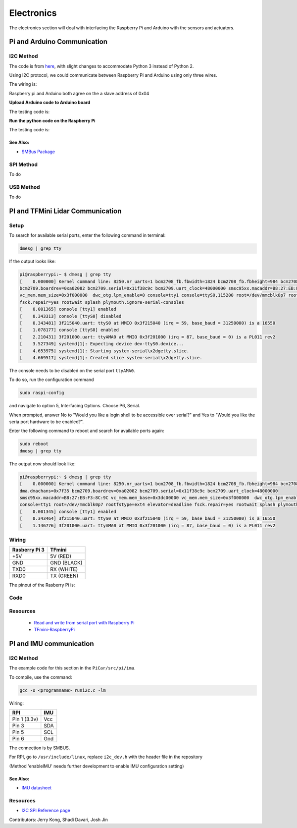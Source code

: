 Electronics
=============

The electronics section will deal with interfacing the Raspberry Pi and Arduino
with the sensors and actuators.

Pi and Arduino Communication
----------------------------

I2C Method
^^^^^^^^^^

The code is from `here <https://oscarliang.com/raspberry-pi-arduino-connected-i2c/>`_,
with slight changes to accommodate Python 3 instead of Python 2.

Using I2C protocol, we could communicate between Raspberry Pi
and Arduino using only three wires.

The wiring is:

.. image:: electronics/PiArduinoI2CHardware_bb.jpg
  :width: 500

Raspberry pi and Arduino both agree on the a slave address of 0x04

**Upload Arduino code to Arduino board**

The testing code is:

.. code-block:: c
  :linenos:

  #include <Wire.h>
  #define SLAVE_ADDRESS 0x04
  int number = 0;
  int state = 0;

  void setup() {
    pinMode(13, OUTPUT);
    Serial.begin(9600); // start serial for output

    // initialize i2c as slave
    Wire.begin(SLAVE_ADDRESS);

    // define callbacks for i2c communication
    Wire.onReceive(receiveData);
    Wire.onRequest(sendData);
    Serial.println("Ready!");
  }

  void loop() {
    delay(100);
  }

  // callback for received data
  void receiveData(int byteCount){
    while(Wire.available()) {
      number = Wire.read();
      Serial.print("data received: ");
      Serial.println(number);
      if (number == 1){
        if (state == 0){
          digitalWrite(13, HIGH); // set the LED on
          state = 1;
        }
        else{
          digitalWrite(13, LOW); // set the LED off
          state = 0;
        }
      }
    }
  }

  // callback for sending data
  void sendData(){
    Wire.write(number);
  }

**Run the python code on the Raspberry Pi**

The testing code is:

.. code-block:: python
  :linenos:

  import smbus
  import time
  # for RPI version 1, use  ^ ^ bus = smbus.SMBus(0) ^ ^
  bus = smbus.SMBus(1)

  # This is the address we setup in the Arduino Program
  address = 0x04

  def writeNumber(value):
    bus.write_byte(address, value)
    # bus.write_byte_data(address, 0, value)
    return -1

  def readNumber():
    number = bus.read_byte(address)
    # number = bus.read_byte_data(address, 1)
    return number

  while True:
    var = int(input("Enter 1  ^ ^  9: "))
    if not var:
        continue

    writeNumber(var)
    print("RPI: Hi Arduino, I sent you ", var)
    # sleep one second
    time.sleep(1)

    number = readNumber()
    print("Arduino: Hey RPI, I received a digit ", number)
    print()

See Also:
#########
* `SMBus Package <https://pypi.org/project/smbus-cffi/>`_


SPI Method
^^^^^^^^^^
To do

USB Method
^^^^^^^^^^
To do

PI and TFMini Lidar Communication
------------------------------------

Setup
^^^^^^^^^^
To search for available serial ports, enter the following command in terminal:

.. code-block:: bash

   dmesg | grep tty

If the output looks like:

.. code-block:: bash

  pi@raspberrypi:~ $ dmesg | grep tty
  [    0.000000] Kernel command line: 8250.nr_uarts=1 bcm2708_fb.fbwidth=1824 bcm2708_fb.fbheight=984 bcm2708_fb.fbswap=1 dma.dmachans=0x7f35
  bcm2709.boardrev=0xa02082 bcm2709.serial=0x11f38c9c bcm2709.uart_clock=48000000 smsc95xx.macaddr=B8:27:EB:F3:8C:9C vc_mem.mem_base=0x3dc00000
  vc_mem.mem_size=0x3f000000  dwc_otg.lpm_enable=0 console=tty1 console=ttyS0,115200 root=/dev/mmcblk0p7 rootfstype=ext4 elevator=deadline
  fsck.repair=yes rootwait splash plymouth.ignore-serial-consoles
  [    0.001365] console [tty1] enabled
  [    0.343313] console [ttyS0] disabled
  [    0.343481] 3f215040.uart: ttyS0 at MMIO 0x3f215040 (irq = 59, base_baud = 31250000) is a 16550
  [    1.078177] console [ttyS0] enabled
  [    2.210431] 3f201000.uart: ttyAMA0 at MMIO 0x3f201000 (irq = 87, base_baud = 0) is a PL011 rev2
  [    3.527349] systemd[1]: Expecting device dev-ttyS0.device...
  [    4.653975] systemd[1]: Starting system-serial\x2dgetty.slice.
  [    4.669517] systemd[1]: Created slice system-serial\x2dgetty.slice.

The console needs to be disabled on the serial port ``ttyAMA0``.

To do so, run the configuration command

.. code-block:: bash

   sudo raspi-config

and navigate to option 5, Interfacing Options. Choose P6, Serial.

When prompted, answer No to "Would you like a login shell to be accessible over serial?" and Yes to "Would you like the seria port hardware to be enabled?".

Enter the following command to reboot and search for available ports again:

.. code-block:: bash

   sudo reboot
   dmesg | grep tty

The output now should look like:

.. code-block:: bash

  pi@raspberrypi:~ $ dmesg | grep tty
  [    0.000000] Kernel command line: 8250.nr_uarts=1 bcm2708_fb.fbwidth=1824 bcm2708_fb.fbheight=984 bcm2708_fb.fbswap=1
  dma.dmachans=0x7f35 bcm2709.boardrev=0xa02082 bcm2709.serial=0x11f38c9c bcm2709.uart_clock=48000000
  smsc95xx.macaddr=B8:27:EB:F3:8C:9C vc_mem.mem_base=0x3dc00000 vc_mem.mem_size=0x3f000000  dwc_otg.lpm_enable=0
  console=tty1 root=/dev/mmcblk0p7 rootfstype=ext4 elevator=deadline fsck.repair=yes rootwait splash plymouth.ignore-serial-consoles
  [    0.001345] console [tty1] enabled
  [    0.343464] 3f215040.uart: ttyS0 at MMIO 0x3f215040 (irq = 59, base_baud = 31250000) is a 16550
  [    1.146776] 3f201000.uart: ttyAMA0 at MMIO 0x3f201000 (irq = 87, base_baud = 0) is a PL011 rev2


Wiring
^^^^^^^^^^

+--------------+-----------+
|Rasberry Pi 3 |TFmini     |
+==============+===========+
| +5V          | 5V (RED)  |
+--------------+-----------+
| GND          |GND (BLACK)|
+--------------+-----------+
|TXD0          |RX (WHITE) |
+--------------+-----------+
|RXD0          |TX (GREEN) |
+--------------+-----------+

The pinout of the Rasberry Pi is:

.. image:: electronics/j8header-3b.png
  :width: 275
  :height: 500


Code
^^^^^^^^^^

.. code-block:: python
    :linenos:

    # tfmini.py
    # supports Python 2
    # prints distance from sensor

    #coding: utf-8
    import serial
    import time
    ser = serial.Serial("/dev/ttyS0", 115200)

    def getTFminiData():
    while True:
        count = ser.in_waiting
        #count = 0
        #print(count)
        if count > 8:
            recv = ser.read(9)
            ser.reset_input_buffer()
            if recv[0] == 'Y' and recv[1] == 'Y': # 0x59 is 'Y'
                low = int(recv[2].encode('hex'), 16)
                high = int(recv[3].encode('hex'), 16)
                distance = low + high * 256
                print('distance is: ')
                print(distance)
                time.sleep(1)

    if __name__ == '__main__':
        try:
            if ser.is_open == False:
                ser.open()
                getTFminiData()
        except KeyboardInterrupt:   # Ctrl+C
            if ser != None:
                ser.close()


.. code-block:: python
    :linenos:

    # tfmini_2.py
    # supports Python 2 or Python 3
    # prints distance and strength from sensor

    #coding: utf-8
    import serial
    import time

    ser = serial.Serial("/dev/ttyS0", 115200)

    def getTFminiData():
        while True:
            #time.sleep(0.1)
            count = ser.in_waiting
            if count > 8:
                recv = ser.read(9)
                ser.reset_input_buffer()
                # type(recv), 'str' in python2(recv[0] = 'Y'), 'bytes' in python3(recv[0] = 89)
                # type(recv[0]), 'str' in python2, 'int' in python3

                if recv[0] == 0x59 and recv[1] == 0x59:     #python3
                    distance = recv[2] + recv[3] * 256
                    strength = recv[4] + recv[5] * 256
                    print('(', distance, ',', strength, ')')
                    ser.reset_input_buffer()

                if recv[0] == 'Y' and recv[1] == 'Y':     #python2
                    lowD = int(recv[2].encode('hex'), 16)
                    highD = int(recv[3].encode('hex'), 16)
                    lowS = int(recv[4].encode('hex'), 16)
                    highS = int(recv[5].encode('hex'), 16)
                    distance = lowD + highD * 256
                    strength = lowS + highS * 256
                    print(distance, strength)

                # you can also distinguish python2 and python3:
                #import sys
                #sys.version[0] == '2'    #True, python2
                #sys.version[0] == '3'    #True, python3


    if __name__ == '__main__':
        try:
            if ser.is_open == False:
                ser.open()
            getTFminiData()
        except KeyboardInterrupt:   # Ctrl+C
            if ser != None:
                ser.close()


Resources
^^^^^^^^^
  * `Read and write from serial port with Raspberry Pi <http://www.instructables.com/id/Read-and-write-from-serial-port-with-Raspberry-Pi/>`_
  * `TFmini-RaspberryPi <https://github.com/TFmini/TFmini-RaspberryPi>`_

PI and IMU communication
------------------------

I2C Method
^^^^^^^^^^

The example code for this section in the ``PiCar/src/pi/imu``.

To compile, use the command:

.. code-block:: bash

   gcc -o <programname> runi2c.c -lm


Wiring:

+----------------+-----------+
|RPI             |IMU        |
+================+===========+
|Pin 1 (3.3v)    |Vcc        |
+----------------+-----------+
|Pin 3           |SDA        |
+----------------+-----------+
|Pin 5           |SCL        |
+----------------+-----------+
|Pin 6           |Gnd        |
+----------------+-----------+

The connection is by SMBUS.

For RPI, go to ``/usr/include/linux``, replace ``i2c_dev.h`` with the header file in the repository

(Method 'enableIMU' needs further development to enable IMU configuration setting)

See Also:
#########

* `IMU datasheet <https://cdn.sparkfun.com/assets/learn_tutorials/3/7/3/LSM9DS1_Datasheet.pdf/>`_

Resources
^^^^^^^^^
* `I2C SPI Reference page <https://learn.sparkfun.com/tutorials/i2c>`_

Contributors: Jerry Kong, Shadi Davari, Josh Jin
